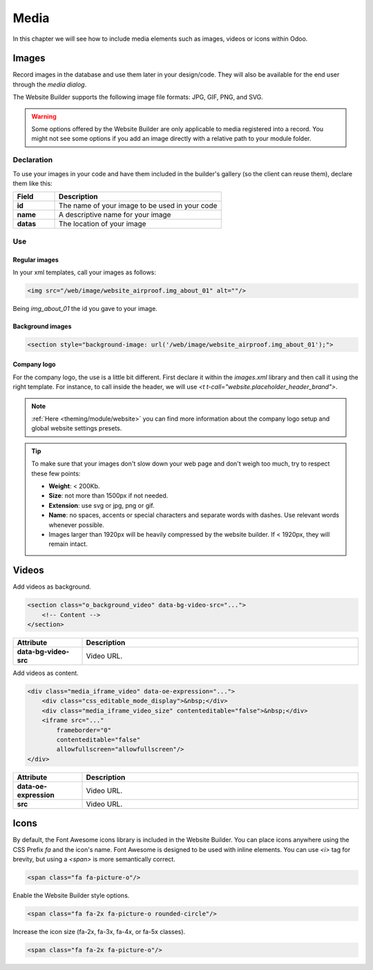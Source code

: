 =====
Media
=====

In this chapter we will see how to include media elements such as images, videos or icons within Odoo.

.. _website_themes/media/images:

Images
======

Record images in the database and use them later in your design/code. They will also be
available for the end user through the *media dialog*.

.. image:: media/media-window.png
   :alt: Media window

The Website Builder supports the following image file formats: JPG, GIF, PNG, and SVG.

.. warning::
   Some options offered by the Website Builder are only applicable to media registered into a
   record. You might not see some options if you add an image directly with a relative path to
   your module folder.

.. _website_themes/media/images/declaration:

Declaration
-----------

To use your images in your code and have them included in the builder's gallery (so the client can
reuse them), declare them like this:

.. code-block:: xml
   :caption: ``/website_airproof/data/images.xml``

   <record id="img_about_01" model="ir.attachment">
       <field name="name">About Image 01</field>
       <field name="datas" type="base64" file="website_airproof/static/src/img/content/img_about_01.jpg"/>
       <field name="res_model">ir.ui.view</field>
       <field name="public" eval="True"/>
   </record>

.. list-table::
   :header-rows: 1
   :stub-columns: 1
   :widths: 20 80

   * - Field
     - Description
   * - id
     - The name of your image to be used in your code
   * - name
     - A descriptive name for your image
   * - datas
     - The location of your image

.. _website_themes/media/images/use:

Use
---

.. _website_themes/media/images/use/regular:

Regular images
~~~~~~~~~~~~~~

In your xml templates, call your images as follows:

.. code-block:: xml

   <img src="/web/image/website_airproof.img_about_01" alt=""/>

Being `img_about_01` the id you gave to your image.

.. _website_themes/media/images/use/background:

Background images
~~~~~~~~~~~~~~~~~

.. code-block:: xml

    <section style="background-image: url('/web/image/website_airproof.img_about_01');">

.. _website_themes/media/images/use/logo:

Company logo
~~~~~~~~~~~~

For the company logo, the use is a little bit different. First declare it within the `images.xml`
library and then call it using the right template. For instance, to call inside the header, we will
use `<t t-call="website.placeholder_header_brand">`.

.. code-block:: xml
    :caption: ``/website_airproof/data/images.xml``

    <record id="website.default_website" model="website">
        <field name="logo" type="base64" file="website_airproof/static/src/img/content/logo.png"/>
    </record>

.. note::
   :ref:`Here <theming/module/website>` you can find more information about the company logo setup
   and global website settings presets.

.. tip::
   To make sure that your images don't slow down your web page and don't weigh too much, try to
   respect these few points:

   - **Weight**: < 200Kb.
   - **Size**: not more than 1500px if not needed.
   - **Extension**: use svg or jpg, png or gif.
   - **Name**: no spaces, accents or special characters and separate words with dashes. Use
     relevant words whenever possible.
   - Images larger than 1920px will be heavily compressed by the website builder. If < 1920px, they
     will remain intact.

.. _website_themes/media/videos:

Videos
======

Add videos as background.

.. code-block:: xml

   <section class="o_background_video" data-bg-video-src="...">
       <!-- Content -->
   </section>

.. list-table::
   :header-rows: 1
   :stub-columns: 1
   :widths: 20 80

   * - Attribute
     - Description
   * - data-bg-video-src
     - Video URL.

Add videos as content.

.. code-block:: xml

   <div class="media_iframe_video" data-oe-expression="...">
       <div class="css_editable_mode_display">&nbsp;</div>
       <div class="media_iframe_video_size" contenteditable="false">&nbsp;</div>
       <iframe src="..."
           frameborder="0"
           contenteditable="false"
           allowfullscreen="allowfullscreen"/>
   </div>

.. list-table::
   :header-rows: 1
   :stub-columns: 1
   :widths: 20 80

   * - Attribute
     - Description
   * - data-oe-expression
     - Video URL.
   * - src
     - Video URL.

.. _website_themes/media/icons:

Icons
=====

By default, the Font Awesome icons library is included in the Website Builder. You can place icons
anywhere using the CSS Prefix `fa` and the icon's name. Font Awesome is designed to be used with
inline elements. You can use `<i>` tag for brevity, but using a `<span>` is more semantically
correct.

.. code-block:: xml

   <span class="fa fa-picture-o"/>

.. seealso::
   `Font Awesome v4 icons <https://fontawesome.com/v4/icons/>`_

Enable the Website Builder style options.

.. code-block:: xml

   <span class="fa fa-2x fa-picture-o rounded-circle"/>

Increase the icon size (fa-2x, fa-3x, fa-4x, or fa-5x classes).

.. code-block:: xml

   <span class="fa fa-2x fa-picture-o"/>

.. image:: media/icon-options.png
   :alt: Icon options
